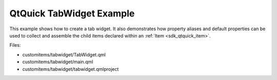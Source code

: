.. _sdk_qtquick_tabwidget_example:
QtQuick TabWidget Example
=========================



This example shows how to create a tab widget. It also demonstrates how
property aliases and default properties can be used to collect and
assemble the child items declared within an :ref:`Item <sdk_qtquick_item>`.

|image0|

Files:

-  customitems/tabwidget/TabWidget.qml
-  customitems/tabwidget/main.qml
-  customitems/tabwidget/tabwidget.qmlproject

.. |image0| image:: /media/sdk/apps/qml/qtquick-customitems-tabwidget-example/images/qml-tabwidget-example.png

